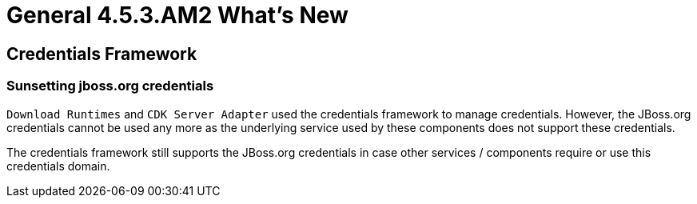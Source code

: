 = General 4.5.3.AM2 What's New
:page-layout: whatsnew
:page-component_id: general
:page-component_version: 4.5.3.AM2
:page-product_id: jbt_core
:page-product_version: 4.5.3.AM2


== Credentials Framework

=== Sunsetting jboss.org credentials

`Download Runtimes` and `CDK Server Adapter` used the credentials framework to manage credentials. However, the JBoss.org credentials cannot be used any more
as the underlying service used by these components does not support these credentials.

The credentials framework still supports the JBoss.org credentials in case other services / components require or use this credentials domain.
